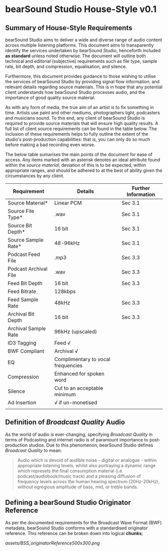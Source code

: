 * bearSound Studio House-Style v0.1
** Summary of House-Style Requirements 
bearSound Studio aims to deliver a wide and diverse range of audio content across multiple listening platforms. This document aims to transparently identify the services undertaken by bearSound Studio, henceforth included **as standard** unless noted otherwise. The document will outline both technical and editorial (subjective) requirements such as file type, sample rate, bit depth, and compression, equalisation, and silence.

Furthermore, this document provides guidance to those wishing to utilise the services of bearSound Studio by providing signal flow information, and relevant details regarding source materials. This is in hope that any potential client understands how bearSound Studio processes audio, and the importance of good quality source material. 

As with any form of media, the true aim of an artist is to fix something in time. Artists use paint and other mediums, photographers light, podcasters and musicians sound. To this end, any client of bearSound Studio is required to provide source materials that will ensure high quality results. A full list of client source requirements can be found in the table below. The inclusion of these requirements helps to fully outline the extent of the studio's post-production capabilities: that is, you can only do so much before making a bad recording even worse.

The below table sumarises the main points of the document for ease of access. Any items marked with an asterisk denotes an ideal attribute found within the /source material/, deviation of this is to be expected, within appropriate ranges, and should be adhered to at the best of ability given the circumstances by any client. 

| *Requirement*         | *Details*                          | *Further Information* |
|-----------------------+------------------------------------+-----------------------|
| Source Material*      | Linear PCM                         | Sec 3.1               |
| Source File Type*     | .wav                               | Sec 3.1               |
| Source Bit Depth*     | 16 bit                             | Sec 3.1               |
| Source Sample Rate*   | 48-96kHz                           | Sec 3.1               |
| Podcast Feed File     | .mp3                               | Sec 3.3               |
| Podcast Archival File | .wav                               | Sec 3.3               |
| Feed Bit Depth        | 16 bit                             | Sec 3.3               |
| Feed Bitrate          | 128kbps                            |                       |
| Feed Sample Rate      | 48kHz                              | Sec 3.3               |
| Archival Bit Depth    | 16 bit                             | Sec 3.3               |
| Archival Sample Rate  | 96kHz (upscaled)                   |                       |
| ID3 Tagging           | Feed √                             |                       |
| BWF Compliant         | Archival √                         |                       |
| EQ                    | Complimentary to vocal frequencies |                       |
| Compression           | Enhanced for spoken word           |                       |
| Silence               | Cut to an acceptable minimum       |                       |
| Ad Insertion          | √ if un-monetised                  |                       |
|                       |                                    |                       |

** Definition of /Broadcast Quality/ Audio

As the world of audio is ever-changing, specifying /Broadcast Quality/ in terms of Podcasting and internet radio is of paramount importance to post-production studios. Due to this phenomenon, bearSound Studio defines /Broadcast Quality/ to mean:
#+BEGIN_QUOTE
Audio which is devoid of audible noise - digital or analogue - within appropriate listening levels, whilst also portraying a dynamic range which represets the final consumption material (i.e. podcast/audiobook/music track) and a pleasing diffusion of frequency levels across the human hearing spectrum (20Hz-20kHz), without egregious amplitude of bass, mid, or treble bands.
#+END_QUOTE

** Defining a bearSound Studio Originator Reference
As per the documented requirements for the Broadcast Wave Format (BWF) metadata, bearSound Studio conforms with a standardised originator reference. This reference can be broken down into logical **chunks**;

#+CAPTION: Originator Reference Breakdown
#+NAME:   fig:SED-HR4049
[[assets/BSS_originatorReference500x300.png]]

